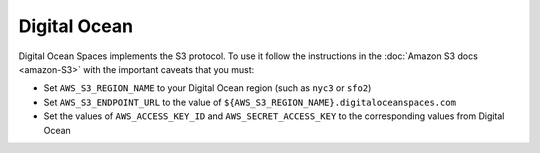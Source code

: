 Digital Ocean
=============

Digital Ocean Spaces implements the S3 protocol. To use it follow the instructions in the :doc:`Amazon S3 docs <amazon-S3>` with the important caveats that you must:

- Set ``AWS_S3_REGION_NAME`` to your Digital Ocean region (such as ``nyc3`` or ``sfo2``)
- Set ``AWS_S3_ENDPOINT_URL`` to the value of ``${AWS_S3_REGION_NAME}.digitaloceanspaces.com``
- Set the values of ``AWS_ACCESS_KEY_ID`` and ``AWS_SECRET_ACCESS_KEY`` to the corresponding values from Digital Ocean

